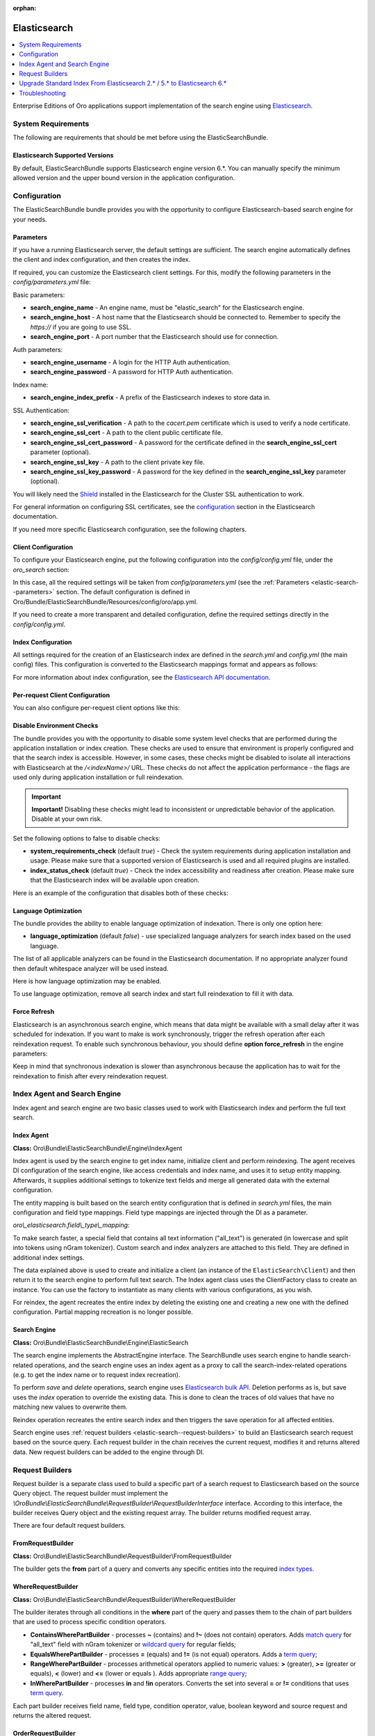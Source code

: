 :orphan:

.. _elastic-search:

Elasticsearch
=============

.. contents:: :local:
   :depth: 1

Enterprise Editions of Oro applications support implementation of the search engine using `Elasticsearch <https://www.elastic.co/products/elasticsearch>`_.

System Requirements
-------------------

The following are requirements that should be met before using the ElasticSearchBundle.

Elasticsearch Supported Versions
^^^^^^^^^^^^^^^^^^^^^^^^^^^^^^^^

By default, ElasticSearchBundle supports Elasticsearch engine version 6.*. You can manually specify the minimum allowed version and the upper bound version in the application configuration.

Configuration
-------------

The ElasticSearchBundle bundle provides you with the opportunity to configure Elasticsearch-based search engine for your needs.

.. _elastic-search--parameters:

Parameters
^^^^^^^^^^

If you have a running Elasticsearch server, the default settings are sufficient. The search engine automatically defines the client and index configuration, and then creates the index.

If required, you can customize the Elasticsearch client settings. For this, modify the following parameters in the `config/parameters.yml` file:

Basic parameters:

* **search_engine_name** - An engine name, must be "elastic_search" for the Elasticsearch engine.
* **search_engine_host** - A host name that the Elasticsearch should be connected to. Remember to specify the `https://` if you are going to use SSL.
* **search_engine_port** - A port number that the Elasticsearch should use for connection.

Auth parameters:

* **search_engine_username** - A login for the HTTP Auth authentication.
* **search_engine_password** - A password for HTTP Auth authentication.

Index name:

* **search_engine_index_prefix** - A prefix of the Elasticsearch indexes to store data in.

SSL Authentication:

* **search_engine_ssl_verification** - A path to the `cacert.pem` certificate which is used to verify a node certificate.
* **search_engine_ssl_cert** - A path to the client public certificate file.
* **search_engine_ssl_cert_password** - A password for the certificate defined in the **search_engine_ssl_cert** parameter (optional).
* **search_engine_ssl_key** - A path to the client private key file.
* **search_engine_ssl_key_password** - A password for the key defined in the **search_engine_ssl_key** parameter (optional).

You will likely need the `Shield <https://www.elastic.co/products/shield>`_ installed in the Elasticsearch for the Cluster SSL authentication to work.

For general information on configuring SSL certificates, see the `configuration <https://www.elastic.co/guide/en/Elasticsearch/client/php-api/current/_configuration.html>`_ section in the Elasticsearch documentation.

If you need more specific Elasticsearch configuration, see the following chapters.

Client Configuration
^^^^^^^^^^^^^^^^^^^^

To configure your Elasticsearch engine, put the following configuration into the `config/config.yml` file, under the `oro_search` section:

.. code-block:: none
    :linenos:

    oro_search:
       engine: "elastic_search"

In this case, all the required settings will be taken from `config/parameters.yml` (see the :ref:`Parameters <elastic-search--parameters>` section.
The default configuration is defined in Oro/Bundle/ElasticSearchBundle/Resources/config/oro/app.yml.

If you need to create a more transparent and detailed configuration, define the required settings directly in the `config/config.yml`.

.. code-block:: none
    :linenos:

    oro_search:
       engine: "elastic_search"
       engine_parameters:
           client:
               hosts: ['192.168.10.5:9200', '192.168.15.7:9200']
               # other configuration options for which setters exist in ElasticSearch\ClientBuilder class
               # (e.g. retries option can be used as setRetries() method exists)
               retries: 1

Index Configuration
^^^^^^^^^^^^^^^^^^^

All settings required for the creation of an Elasticsearch index are defined in the `search.yml` and `config.yml` (the main config) files. This configuration is converted to the Elasticsearch mappings format and appears as follows:

.. code-block:: none
    :linenos:

    oro_search:
       engine_parameters:
           client:
               # ... client configuration
           index:
               index: <indexName>
               body:
                   mappings:                               # mapping parameters
                       <entityTypeName-1>:                 # a name of the type
                           properties:
                               <entityField-1>:            # a name of the field
                                   type:   string          # a type of the field
                               # ... list of entity fields
                               <entityField-N>:
                                   type:   string
                       # ... list of types
                       <entityTypeName-N>:
                           properties:
                               <entityField-1>:
                                   type:   string

For more information about index configuration, see the
`Elasticsearch API documentation <https://www.elastic.co/guide/en/Elasticsearch/client/php-api/current/_index_management_operations.html>`_.

Per-request Client Configuration
^^^^^^^^^^^^^^^^^^^^^^^^^^^^^^^^

You can also configure per-request client options like this:

.. code-block:: none
    :linenos:

    oro_search:
        engine_parameters:
            client_per_request:
                timeout: 10
                connect_timeout: 10
                # ... other options

Disable Environment Checks
^^^^^^^^^^^^^^^^^^^^^^^^^^

The bundle provides you with the opportunity to disable some system level checks that are performed during the application installation or index creation. These checks are used to ensure that environment is properly configured and that the search index is accessible.
However, in some cases, these checks might be disabled to isolate all interactions with Elasticsearch at the `/<indexName>/` URL. These checks do not affect the application performance - the flags are used only during application installation or full reindexation.

.. important:: **Important!** Disabling these checks might lead to inconsistent or unpredictable behavior of the application. Disable at your own risk.

Set the following options to false to disable checks:

* **system_requirements_check** (default `true`) - Check the system requirements during application installation and usage. Please make sure that a supported version of Elasticsearch is used and all required plugins are installed.

* **index_status_check** (default `true`) - Check the index accessibility and readiness after creation. Please make sure that the Elasticsearch index will be available upon creation.

Here is an example of the configuration that disables both of these checks:

.. code-block:: none
    :linenos:

    oro_search:
       engine_parameters:
           system_requirements_check: false
           index_status_check: false

Language Optimization
^^^^^^^^^^^^^^^^^^^^^

The bundle provides the ability to enable language optimization of indexation. There is only one option here:

* **language_optimization** (default `false`) - use specialized language analyzers for search index based on the used language.

The list of all applicable analyzers can be found in the Elasticsearch documentation. If no appropriate analyzer found then default whitespace analyzer will be used instead.

Here is how language optimization may be enabled.

.. code-block:: none
    :linenos:

    oro_search:
        engine_parameters:
            language_optimization: true

To use language optimization, remove all search index and start full reindexation to fill it with data.

Force Refresh
^^^^^^^^^^^^^

Elasticsearch is an asynchronous search engine, which means that data might be available with a small delay after it was scheduled for indexation. If you want to make is work synchronously, trigger the refresh operation after each reindexation request. To enable such synchronous behaviour, you should define **option force_refresh** in the engine parameters:

.. code-block:: none
    :linenos:

    oro_search:
        engine_parameters:
            force_refresh: true

Keep in mind that synchronous indexation is slower than asynchronous because the application has to wait for the reindexation to finish after every reindexation request.

Index Agent and Search Engine
-----------------------------

Index agent and search engine are two basic classes used to work with Elasticsearch index and perform the full text search.

Index Agent
^^^^^^^^^^^

**Class:** Oro\\Bundle\\ElasticSearchBundle\\Engine\\IndexAgent

Index agent is used by the search engine to get index name, initialize client and perform reindexing.
The agent receives DI configuration of the search engine, like access credentials and index name, and uses it to setup entity mapping.
Afterwards, it supplies additional settings to tokenize text fields and merge all generated data with the external configuration.

The entity mapping is built based on the search entity configuration that is defined in `search.yml` files, the main configuration and
field type mappings. Field type mappings are injected through the DI as a parameter.

*oro\\_elasticsearch.field\\_type\\_mapping:*

.. code-block:: none
    :linenos:

    text:
        type: keyword
        store: true
        # see Oro\Bundle\ElasticSearchBundle\Engine\AbstractIndexAgent for analyzer definitions
        fields:
            analyzed:
                type: text
                search_analyzer: fulltext_search_analyzer
                analyzer: fulltext_index_analyzer
    decimal:
        type: double
        store: true
    integer:
        type: integer
        store: true
    datetime:
        type: date
        store: true
        format: "yyyy-MM-dd HH:mm:ss||yyyy-MM-dd"

To make search faster, a special field that contains all text information ("all_text") is generated (in lowercase and split into tokens using nGram tokenizer). Custom search and index analyzers are attached to this field. They are defined in additional index settings.

The data explained above is used to create and initialize a client (an instance of the ``ElasticSearch\Client``) and then return it to the
search engine to perform full text search. The Index agent class uses the ClientFactory class to create an instance. You can use the factory to instantiate as many clients with various configurations, as you wish.

For reindex, the agent recreates the entire index by deleting the existing one and creating a new one with the defined configuration.
Partial mapping recreation is no longer possible.

Search Engine
^^^^^^^^^^^^^

**Class:** Oro\\Bundle\\ElasticSearchBundle\\Engine\\ElasticSearch

The search engine implements the AbstractEngine interface. The SearchBundle uses search engine to handle search-related operations, and the
search engine uses an index agent as a proxy to call the search-index-related operations (e.g. to get the index name or
to request index recreation).

To perform *save* and *delete* operations, search engine uses `Elasticsearch bulk API <https://www.elastic.co/guide/en/elasticsearch/reference/6.x/docs-bulk.html>`__.
Deletion performs as is, but save uses the `index` operation to override the existing data. This is done to clean the traces of old values that have no matching new values to overwrite them.

Reindex operation recreates the entire search index and then triggers the save operation for
all affected entities.

Search engine uses :ref:`request builders <elastic-search--request-builders>` to build an Elasticsearch search request
based on the source query. Each request builder in the chain receives the current request, modifies it and returns altered data.
New request builders can be added to the engine through DI.

.. _elastic-search--request-builders:

Request Builders
----------------

Request builder is a separate class used to build a specific part of a search request to Elasticsearch based on the
source Query object. The request builder must implement the
*\\Oro\Bundle\\ElasticSearchBundle\\RequestBuilder\\RequestBuilderInterface* interface. According to this interface, the builder receives
Query object and the existing request array. The builder returns modified request array.

There are four default request builders.

FromRequestBuilder
^^^^^^^^^^^^^^^^^^

**Class:** Oro\\Bundle\\ElasticSearchBundle\\RequestBuilder\\FromRequestBuilder

The builder gets the **from** part of a query and converts any specific entities into the required
`index types <https://www.elastic.co/guide/en/elasticsearch/reference/6.x/search-search.html>`_.


WhereRequestBuilder
^^^^^^^^^^^^^^^^^^^

**Class:** Oro\\Bundle\\ElasticSearchBundle\\RequestBuilder\\WhereRequestBuilder

The builder iterates through all conditions in the **where** part of the query and passes them to the chain of part builders that are used to process specific condition operators.

- **ContainsWherePartBuilder** - processes **~** (contains) and **!~** (does not contain) operators. Adds `match query <https://www.elastic.co/guide/en/elasticsearch/reference/6.x/query-dsl-match-query.html>`_ for "all_text" field with nGram tokenizer or `wildcard query <https://www.elastic.co/guide/en/elasticsearch/reference/6.x/query-dsl-wildcard-query.html>`_ for regular fields;

- **EqualsWherePartBuilder** - processes **=** (equals) and **!=** (is not equal) operators. Adds a `term query <https://www.elastic.co/guide/en/elasticsearch/reference/6.x/query-dsl-term-query.html>`_;

- **RangeWherePartBuilder** - processes arithmetical operators applied to numeric values: **>** (greater), **>=** (greater or equals), **<** (lower) and **<=** (lower or equals ). Adds appropriate `range query <https://www.elastic.co/guide/en/elasticsearch/reference/6.x/query-dsl-range-query.html>`_;

- **InWherePartBuilder** - processes **in** and **!in** operators. Converts the set into several **=** or **!=** conditions that uses `term query <https://www.elastic.co/guide/en/elasticsearch/reference/6.x/query-dsl-term-query.html>`_.

Each part builder receives field name, field type, condition operator, value, boolean keyword and source request and returns the altered request.

OrderRequestBuilder
^^^^^^^^^^^^^^^^^^^

**Class:** Oro\\Bundle\\ElasticSearchBundle\\RequestBuilder\\OrderRequestBuilder

The builder gets the order-by field and the order direction from the query. If they are defined, builder converts them to the
`sort <https://www.elastic.co/guide/en/elasticsearch/reference/6.x/search-request-sort.html>`_ parameter of a search request.
The result is sorted by relevance by default.

LimitRequestBuilder
^^^^^^^^^^^^^^^^^^^

**Class:** Oro\\Bundle\\ElasticSearchBundle\\RequestBuilder\\LimitRequestBuilder

The builder gets the first result and max results values from the query, and if they are defined they are converted into the `from/size <https://www.elastic.co/guide/en/elasticsearch/reference/6.x/search-request-from-size.html>`_ pagination parameters of a search request.

AggregateBuilder
^^^^^^^^^^^^^^^^

**Class:** Oro\\Bundle\\ElasticSearchBundle\\RequestBuilder\\AggregateBuilder

The builder gets collection of the aggregating function and the field name from the query. If they are defined, they are converted into the `aggregations <https://www.elastic.co/guide/en/elasticsearch/reference/6.x/search-aggregations.html>`__ parameters of a search request. Built structure of aggregations parameters will have bucket type of aggregations, where each `bucket <https://www.elastic.co/guide/en/elasticsearch/reference/6.x/search-aggregations-bucket.html>`__ is associated with a field name and a document criterion.

Upgrade Standard Index From Elasticsearch 2.* / 5.* to Elasticsearch 6.*
------------------------------------------------------------------------

You can perform the upgrade either via full reindexation or via search index dump.

Full Reindexation
^^^^^^^^^^^^^^^^^

This option is suitable for upgrades from version lower than 2.6, or if you have a small number of entities (fewer than a hundred thousand).

Search index upgrade is a part of the `application upgrade <https://oroinc.com/orocrm/doc/current/install-upgrade/upgrade>`_.
Once you have turned on maintenance mode through `app/console lexik:maintenance:lock --env=prod`, perform the following actions:

1. `Stop Elasticsearch 2.\* / 5.\* <https://www.elastic.co/guide/en/elasticsearch/reference/master/stopping-elasticsearch.html>`_
2. Modify credentials  for search engine configuration in the `config/parameters.yml` file.
3. `Start the Elasticsearch 6.\* service <https://www.elastic.co/guide/en/elasticsearch/reference/master/starting-elasticsearch.html>`_

Proceed with the `standard upgrade procedure <https://oroinc.com/oroplatform/doc/current/install-upgrade/upgrade>`__.

Search Index Dump
^^^^^^^^^^^^^^^^^

Search index dump is suitable only if you perform upgrade from version 2.6 to 3.+, and you have a large number of entities.
The biggest advantage of this approach is that you do not need to schedule reindexation and wait until it is finished.

Generating the search index dump is also a part of standard procedure of application upgrade.
But you should note that the elastic index dump must be created from the old version of the code (2.6). So follow next step of upgrade procedure:

1. Turn on maintenance mode to switch the application to the maintenance mode through:

   .. code-block:: none
      :linenos:

      app/console lexik:maintenance:lock --env=prod

2. Create Elastic search index dump. Consider you must do this **before** updating code to new version.

   .. code-block:: none
      :linenos:

      app/console oro:elasticsearch:dump-standard-index elasticsearch6 standard-index-es6.dump --env=prod

   It creates the `standard-index-es6.dump` file (in application directory) with search index dump in the `Elasticsearch bulk API <https://www.elastic.co/guide/en/elasticsearch/reference/6.x/docs-bulk.html>`__ format which is applicable for Elasticsearch version 6.\*.
   Here is an example:

   .. code-block:: none
      :linenos:

      {"index":{"_index":"oro_search_oro_organization","_type":"oro_organization","_id":1}}
      {"all_text":"Oro","oro_organization_owner":0,"organization":0,"name":"Oro"}

3. `Stop the Elasticsearch 2.\* / 5.\* service <https://www.elastic.co/guide/en/elasticsearch/reference/master/stopping-elasticsearch.html>`_.

4. Proceed with `standard upgrade procedure <https://oroinc.com/oroplatform/doc/current/install-upgrade/upgrade>`__ which includes creating needed backups and updating code to new version, updating composer dependencies (all actions required before running the update command).
   Composer should ask you to enter value of the new parameter `search_engine_index_prefix` - put there the same value as was previously in the `search_engine_index_name` parameter.

5. Then modify credentials for search engine configuration in the `config/parameters.yml` file.
   Consider doing this **after** updating the code to the new version. Keep in mind that the new version of the application has Symfony 3 with different structure of directories.

6. `Start the Elasticsearch 6.\* service <https://www.elastic.co/guide/en/elasticsearch/reference/master/starting-elasticsearch.html>`_
7. Execute update command from standard upgrade procedure but **pay attention** to `skip-search-reindexation` (it will prevent full reindexation start):

   .. code-block:: none
      :linenos:

      bin/console oro:platform:update --skip-search-reindexation --env=prod

8. Now you need to execute command which will create an empty indexes (without any data) with correct elastic search mappings:

   .. code-block:: none
      :linenos:

      bin/console oro:elasticsearch:create-standard-index --env=prod


9. Upload the dump data to the Elasticsearch 6.\* index, the Elasticsearch 6.\* bulk API, and the dump file created previously using a standard curl CLI command:

   .. code-block:: none
      :linenos:

      curl -XPOST http://localhost:9200/_bulk -H 'Content-Type: application/json' --data-binary @standard-index-es6.dump > /dev/null

   To speed up this process you may split the dump file into smaller chunks and upload them in parallel. In this case, each chunk has to contain an even number of lines because each document is represented by two lines in the dump file.

10. Finish `standard upgrade procedure <https://oroinc.com/oroplatform/doc/current/install-upgrade/upgrade>`__.

You may adjust this procedure according to your needs, but keep in mind that you need to:

* Create index dump **before** upgrading to 3.+ and ensure that the Elasticsearch 2.\* / 5.\* service is running at this time;
* Create and upload index dump during maintenance mode to avoid data loss.

Troubleshooting
---------------

Got the `No alive nodes found in your cluster` exception  during installation or indexation
^^^^^^^^^^^^^^^^^^^^^^^^^^^^^^^^^^^^^^^^^^^^^^^^^^^^^^^^^^^^^^^^^^^^^^^^^^^^^^^^^^^^^^^^^^^

Check if Elasticsearch instance is turned on and accessible. The easiest way to do that is to try connecting to the Elasticsearch
host and port using the `curl` utility.

The following is an example of an invalid response when the Elastic search is not available:

.. code-block:: none
    :linenos:

    > curl localhost:9200
    curl: (7) couldn't connect to host


To fix this issue, please, turn on Elasticsearch and make sure that it is available, e.g. the host is resolved to the
appropriate IP address and the port is open.

The following is the example of a valid response when the Elasticsearch is available:

.. code-block:: none
    :linenos:

    > curl localhost:9200
    {
     "name" : "Llyron",
     "cluster_name" : "Elasticsearch",
     "version" : {
       "number" : "2.3.1",
       "build_hash" : "bd980929010aef404e7cb0843e61d0665269fc39",
       "build_timestamp" : "2016-04-04T12:25:05Z",
       "build_snapshot" : false,
       "lucene_version" : "5.5.0"
     },
     "tagline" : "You Know, for Search"
    }




